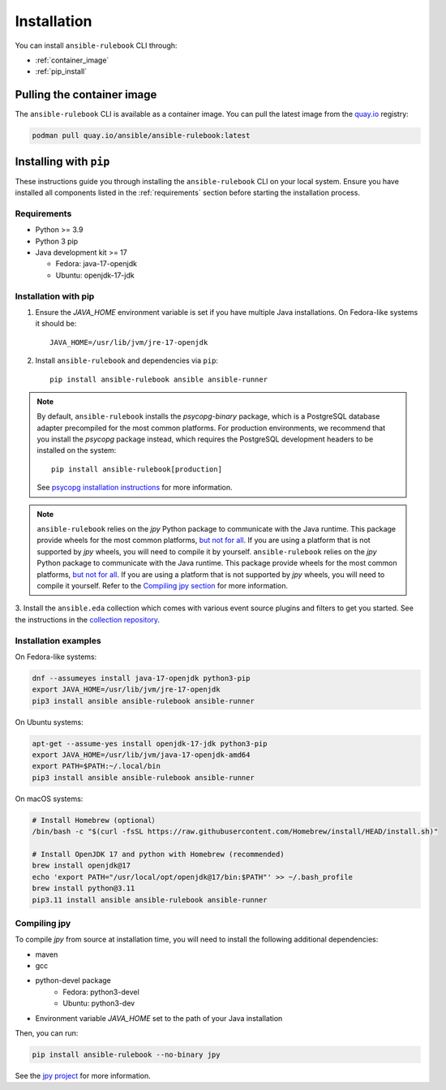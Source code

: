 ============
Installation
============

You can install ``ansible-rulebook`` CLI through:

* :ref:`container_image`
* :ref:`pip_install`


.. _container_image:

Pulling the container image
===========================

The ``ansible-rulebook`` CLI is available as a container image.
You can pull the latest image from the `quay.io <https://quay.io/repository/ansible/ansible-rulebook>`_ registry:

.. code-block:: shell

    podman pull quay.io/ansible/ansible-rulebook:latest

.. _pip_install:

Installing with ``pip``
=======================

These instructions guide you through installing the ``ansible-rulebook`` CLI on your local system.
Ensure you have installed all components listed in the :ref:`requirements` section before starting the installation process.

.. _requirements:

Requirements
------------

* Python >= 3.9
* Python 3 pip

* Java development kit >= 17

  * Fedora: java-17-openjdk
  * Ubuntu: openjdk-17-jdk


Installation with pip
---------------------


1. Ensure the `JAVA_HOME` environment variable is set if you have multiple Java installations. On Fedora-like systems it should be::

    JAVA_HOME=/usr/lib/jvm/jre-17-openjdk


2. Install ``ansible-rulebook`` and dependencies via ``pip``::

    pip install ansible-rulebook ansible ansible-runner

.. note::

    By default, ``ansible-rulebook`` installs the `psycopg-binary` package, which is a PostgreSQL database adapter precompiled for the most common platforms.
    For production environments, we recommend that you install the `psycopg` package instead, which requires the PostgreSQL development headers to be installed on the system::

        pip install ansible-rulebook[production]

    See `psycopg installation instructions <https://www.psycopg.org/psycopg3/docs/basic/install.html#local-installation>`_ for more information.


.. note::

    ``ansible-rulebook`` relies on the `jpy` Python package to communicate with the Java runtime. This package provide wheels for the most common platforms,
    `but not for all <https://github.com/jpy-consortium/jpy#automated-builds>`_. If you are using a platform that is not supported by `jpy` wheels, you will need to compile it by yourself.
    ``ansible-rulebook`` relies on the `jpy` Python package to communicate with the Java runtime. This package provide wheels for the most common platforms,
    `but not for all <https://github.com/jpy-consortium/jpy#automated-builds>`_. If you are using a platform that is not supported by `jpy` wheels, you will need to compile it yourself.
    Refer to the `Compiling jpy section <#compiling-jpy>`_ for more information.


3. Install the ``ansible.eda`` collection which comes with various event source plugins and filters to get you started. See the instructions in the
`collection repository <https://github.com/ansible/event-driven-ansible#install>`_.


Installation examples
---------------------

On Fedora-like systems:

.. code-block:: shell

    dnf --assumeyes install java-17-openjdk python3-pip
    export JAVA_HOME=/usr/lib/jvm/jre-17-openjdk
    pip3 install ansible ansible-rulebook ansible-runner

On Ubuntu systems:

.. code-block:: shell

    apt-get --assume-yes install openjdk-17-jdk python3-pip
    export JAVA_HOME=/usr/lib/jvm/java-17-openjdk-amd64
    export PATH=$PATH:~/.local/bin
    pip3 install ansible ansible-rulebook ansible-runner

On macOS systems:

.. code-block:: shell
    
    # Install Homebrew (optional）
    /bin/bash -c "$(curl -fsSL https://raw.githubusercontent.com/Homebrew/install/HEAD/install.sh)"
    
    # Install OpenJDK 17 and python with Homebrew (recommended)
    brew install openjdk@17
    echo 'export PATH="/usr/local/opt/openjdk@17/bin:$PATH"' >> ~/.bash_profile
    brew install python@3.11
    pip3.11 install ansible ansible-rulebook ansible-runner


Compiling jpy
---------------------

To compile `jpy` from source at installation time, you will need to install the following additional dependencies:

* maven
* gcc
* python-devel package
    * Fedora: python3-devel
    * Ubuntu: python3-dev
* Environment variable `JAVA_HOME` set to the path of your Java installation

Then, you can run:

.. code-block:: shell

    pip install ansible-rulebook --no-binary jpy


See the `jpy project <https://github.com/jpy-consortium/jpy>`_ for more information.
